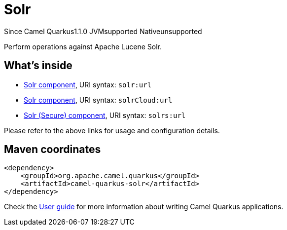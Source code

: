 // Do not edit directly!
// This file was generated by camel-quarkus-maven-plugin:update-extension-doc-page

[[solr]]
= Solr
:page-aliases: extensions/solr.adoc
:cq-since: 1.1.0
:cq-artifact-id: camel-quarkus-solr
:cq-native-supported: false
:cq-status: Preview
:cq-description: Perform operations against Apache Lucene Solr.

[.badges]
[.badge-key]##Since Camel Quarkus##[.badge-version]##1.1.0## [.badge-key]##JVM##[.badge-supported]##supported## [.badge-key]##Native##[.badge-unsupported]##unsupported##

Perform operations against Apache Lucene Solr.

== What's inside

* https://camel.apache.org/components/latest/solr-component.html[Solr component], URI syntax: `solr:url`
* https://camel.apache.org/components/latest/solrCloud-component.html[Solr component], URI syntax: `solrCloud:url`
* https://camel.apache.org/components/latest/solrs-component.html[Solr (Secure) component], URI syntax: `solrs:url`

Please refer to the above links for usage and configuration details.

== Maven coordinates

[source,xml]
----
<dependency>
    <groupId>org.apache.camel.quarkus</groupId>
    <artifactId>camel-quarkus-solr</artifactId>
</dependency>
----

Check the xref:user-guide/index.adoc[User guide] for more information about writing Camel Quarkus applications.
